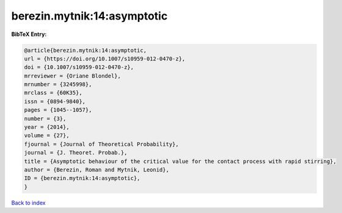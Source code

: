 berezin.mytnik:14:asymptotic
============================

.. :cite:t:`berezin.mytnik:14:asymptotic`

.. bibliography:: ../../All.bib

**BibTeX Entry:**

.. code-block:: bibtex

   @article{berezin.mytnik:14:asymptotic,
   url = {https://doi.org/10.1007/s10959-012-0470-z},
   doi = {10.1007/s10959-012-0470-z},
   mrreviewer = {Oriane Blondel},
   mrnumber = {3245998},
   mrclass = {60K35},
   issn = {0894-9840},
   pages = {1045--1057},
   number = {3},
   year = {2014},
   volume = {27},
   fjournal = {Journal of Theoretical Probability},
   journal = {J. Theoret. Probab.},
   title = {Asymptotic behaviour of the critical value for the contact process with rapid stirring},
   author = {Berezin, Roman and Mytnik, Leonid},
   ID = {berezin.mytnik:14:asymptotic},
   }

`Back to index <../index>`_
